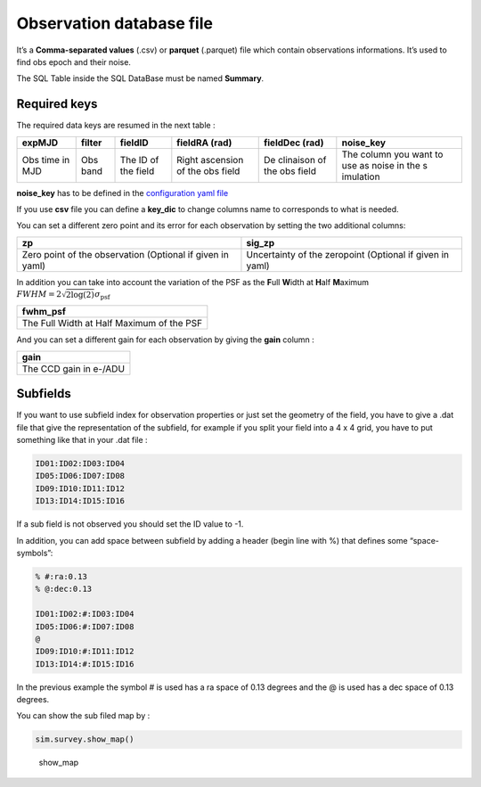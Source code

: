 Observation database file
=========================

It’s a **Comma-separated values** (.csv) or **parquet** (.parquet)
file which contain observations informations. It’s used to find obs
epoch and their noise.

The SQL Table inside the SQL DataBase must be named **Summary**.

Required keys
-------------

The required data keys are resumed in the next table :

+-----------+-----------+-----------+-----------+-----------+-----------+
| expMJD    | filter    | fieldID   | fieldRA   | fieldDec  | noise_key |
|           |           |           | (rad)     | (rad)     |           |
+===========+===========+===========+===========+===========+===========+
| Obs time  | Obs band  | The ID of | Right     | De        | The       |
| in MJD    |           | the field | ascension | clinaison | column    |
|           |           |           | of the    | of the    | you want  |
|           |           |           | obs field | obs field | to use as |
|           |           |           |           |           | noise in  |
|           |           |           |           |           | the       |
|           |           |           |           |           | s         |
|           |           |           |           |           | imulation |
+-----------+-----------+-----------+-----------+-----------+-----------+

**noise_key** has to be defined in the `configuration yaml
file <./configfile.md>`__

If you use **csv** file you can define a **key_dic** to change columns
name to corresponds to what is needed.

You can set a different zero point and its error for each observation by
setting the two additional columns:

+-----------------------------------+-----------------------------------+
| zp                                | sig_zp                            |
+===================================+===================================+
| Zero point of the observation     | Uncertainty of the zeropoint      |
| (Optional if given in yaml)       | (Optional if given in yaml)       |
+-----------------------------------+-----------------------------------+

In addition you can take into account the variation of the PSF as the
**F**\ ull **W**\ idth at **H**\ alf **M**\ aximum 
:math:`FWHM = 2 \sqrt{2 \log(2)} \sigma_\mathrm{psf}`

+-------------------------------------------+
| fwhm_psf                                  |
+===========================================+
| The Full Width at Half Maximum of the PSF |
+-------------------------------------------+

And you can set a different gain for each observation by giving the
**gain** column :

+------------------------+
| gain                   |
+========================+
| The CCD gain in e-/ADU |
+------------------------+

Subfields
---------

If you want to use subfield index for observation properties or just set
the geometry of the field, you have to give a .dat file that give the
representation of the subfield, for example if you split your field into
a 4 x 4 grid, you have to put something like that in your .dat file :

.. code:: pseudocode

   ID01:ID02:ID03:ID04
   ID05:ID06:ID07:ID08
   ID09:ID10:ID11:ID12
   ID13:ID14:ID15:ID16

If a sub field is not observed you should set the ID value to -1.

In addition, you can add space between subfield by adding a header
(begin line with %) that defines some “space-symbols”: 

.. code:: pseudocode 

   % #:ra:0.13 
   % @:dec:0.13

   ID01:ID02:#:ID03:ID04 
   ID05:ID06:#:ID07:ID08 
   @ 
   ID09:ID10:#:ID11:ID12
   ID13:ID14:#:ID15:ID16 

In the previous example the symbol # is used
has a ra space of 0.13 degrees and the @ is used has a dec space of 0.13
degrees.

You can show the sub filed map by :

.. code:: python

   sim.survey.show_map()

.. figure:: _static/show_map.png
   :alt: show_map

   show_map
